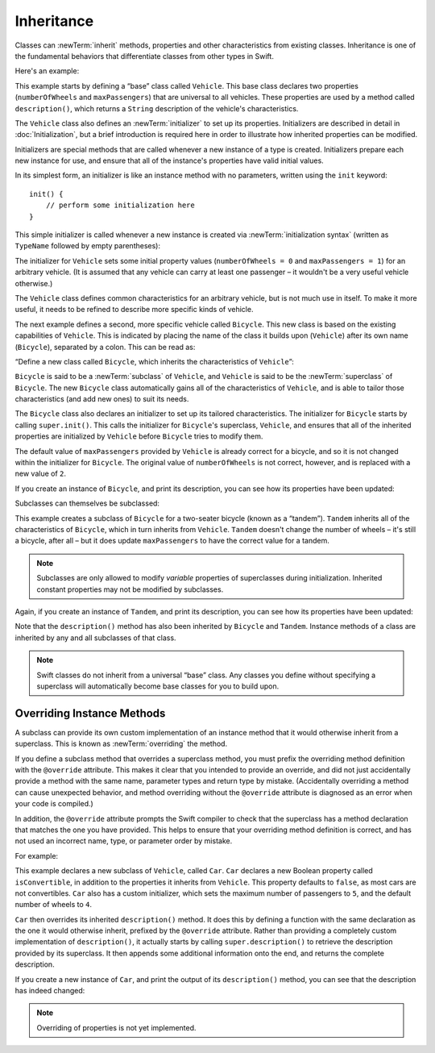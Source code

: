 Inheritance
===========

Classes can :newTerm:`inherit` methods, properties and other characteristics
from existing classes.
Inheritance is one of the fundamental behaviors that differentiate classes
from other types in Swift.

Here's an example:

.. testcode:: inheritance

    --> class Vehicle {
            var numberOfWheels: Int
            var maxPassengers: Int
            func description() -> String {
                return "\(numberOfWheels) wheels; up to \(maxPassengers) passengers"
            }
            init() {
                numberOfWheels = 0
                maxPassengers = 1
            }
        }

This example starts by defining a “base” class called ``Vehicle``.
This base class declares two properties
(``numberOfWheels`` and ``maxPassengers``)
that are universal to all vehicles.
These properties are used by a method called ``description()``,
which returns a ``String`` description of the vehicle's characteristics.

.. QUESTION: this example doesn't really need an initializer.
   I could just as easily set the values as part of the property declaration.
   However, I'd then need to explain all about default initializers,
   and I don't really want to do that in this chapter.
   Is this the right approach?
   Should I mention the alternative (set at declaration) as well?

The ``Vehicle`` class also defines an :newTerm:`initializer`
to set up its properties.
Initializers are described in detail in :doc:`Initialization`,
but a brief introduction is required here in order to illustrate
how inherited properties can be modified.

Initializers are special methods that are called whenever a new instance of a type is created.
Initializers prepare each new instance for use,
and ensure that all of the instance's properties have valid initial values.

In its simplest form, an initializer is like an instance method with no parameters,
written using the ``init`` keyword:

::

    init() {
        // perform some initialization here
    }

This simple initializer is called whenever a new instance is created
via :newTerm:`initialization syntax`
(written as ``TypeName`` followed by empty parentheses):

.. testcode:: inheritance

    --> let someVehicle = Vehicle()
    <<< // someVehicle : Vehicle = <Vehicle instance>

The initializer for ``Vehicle`` sets some initial property values
(``numberOfWheels = 0`` and ``maxPassengers = 1``)
for an arbitrary vehicle.
(It is assumed that any vehicle can carry at least one passenger –
it wouldn't be a very useful vehicle otherwise.)

The ``Vehicle`` class defines common characteristics for an arbitrary vehicle,
but is not much use in itself.
To make it more useful,
it needs to be refined to describe more specific kinds of vehicle.

The next example defines a second, more specific vehicle called ``Bicycle``.
This new class is based on the existing capabilities of ``Vehicle``.
This is indicated by placing the name of the class it builds upon (``Vehicle``)
after its own name (``Bicycle``), separated by a colon.
This can be read as:

“Define a new class called ``Bicycle``, which inherits the characteristics of ``Vehicle``”:

.. testcode:: inheritance

    --> class Bicycle : Vehicle {
            init() {
                super.init()
                numberOfWheels = 2
            }
        }

``Bicycle`` is said to be a :newTerm:`subclass` of ``Vehicle``, 
and ``Vehicle`` is said to be the :newTerm:`superclass` of ``Bicycle``.
The new ``Bicycle`` class automatically gains all of the characteristics of ``Vehicle``,
and is able to tailor those characteristics (and add new ones) to suit its needs.

The ``Bicycle`` class also declares an initializer
to set up its tailored characteristics.
The initializer for ``Bicycle`` starts by calling ``super.init()``.
This calls the initializer for ``Bicycle``\ 's superclass, ``Vehicle``,
and ensures that all of the inherited properties are initialized by ``Vehicle``
before ``Bicycle`` tries to modify them.

The default value of ``maxPassengers`` provided by ``Vehicle`` is already correct for a bicycle,
and so it is not changed within the initializer for ``Bicycle``.
The original value of ``numberOfWheels`` is not correct, however,
and is replaced with a new value of ``2``.

If you create an instance of ``Bicycle``, and print its description,
you can see how its properties have been updated:

.. testcode:: inheritance

    --> let bicycle = Bicycle()
    <<< // bicycle : Bicycle = <Bicycle instance>
    --> println("Bicycle: \(bicycle.description())")
    <-- Bicycle: 2 wheels; up to 1 passengers

Subclasses can themselves be subclassed:

.. testcode:: inheritance

    --> class Tandem : Bicycle {
            init() {
                super.init()
                maxPassengers = 2
            }
        }

This example creates a subclass of ``Bicycle`` for a two-seater bicycle
(known as a “tandem”).
``Tandem`` inherits all of the characteristics of ``Bicycle``,
which in turn inherits from ``Vehicle``.
``Tandem`` doesn't change the number of wheels – it's still a bicycle, after all –
but it does update ``maxPassengers`` to have the correct value for a tandem.

.. note::

    Subclasses are only allowed to modify
    *variable* properties of superclasses during initialization.
    Inherited constant properties may not be modified by subclasses.

Again, if you create an instance of ``Tandem``, and print its description,
you can see how its properties have been updated:

.. testcode:: inheritance

    --> let tandem = Tandem()
    <<< // tandem : Tandem = <Tandem instance>
    --> println("Tandem: \(tandem.description())")
    <-- Tandem: 2 wheels; up to 2 passengers

Note that the ``description()`` method has also been inherited
by ``Bicycle`` and ``Tandem``.
Instance methods of a class are inherited by any and all subclasses of that class.

.. note::

    Swift classes do not inherit from a universal “base” class.
    Any classes you define without specifying a superclass
    will automatically become base classes for you to build upon.

.. QUESTION: Should I mention that you can subclass from NSObject?

.. _Inheritance_OverridingInstanceMethods:

Overriding Instance Methods
---------------------------

A subclass can provide its own custom implementation of an instance method
that it would otherwise inherit from a superclass.
This is known as :newTerm:`overriding` the method.

If you define a subclass method that overrides a superclass method,
you must prefix the overriding method definition with the ``@override`` attribute.
This makes it clear that you intended to provide an override,
and did not just accidentally provide a method with
the same name, parameter types and return type by mistake.
(Accidentally overriding a method can cause unexpected behavior,
and method overriding without the ``@override`` attribute is
diagnosed as an error when your code is compiled.)

In addition, the ``@override`` attribute prompts the Swift compiler
to check that the superclass has a method declaration that matches
the one you have provided.
This helps to ensure that your overriding method definition is correct,
and has not used an incorrect name, type, or parameter order by mistake.

.. QUESTION: have I introduced the concept of "attributes" by this point?
   If not, when / where should I do so?

For example:

.. testcode:: inheritance

    --> class Car : Vehicle {
            var isConvertible = false
            init() {
                super.init()
                maxPassengers = 5
                numberOfWheels = 4
            }
            @override func description() -> String {
                return super.description() + "; "
                    + (isConvertible ? "convertible" : "not convertible")
            }
        }

This example declares a new subclass of ``Vehicle``, called ``Car``.
``Car`` declares a new Boolean property called ``isConvertible``,
in addition to the properties it inherits from ``Vehicle``.
This property defaults to ``false``, as most cars are not convertibles.
``Car`` also has a custom initializer,
which sets the maximum number of passengers to ``5``,
and the default number of wheels to ``4``.

``Car`` then overrides its inherited ``description()`` method.
It does this by defining a function with the same declaration as
the one it would otherwise inherit,
prefixed by the ``@override`` attribute.
Rather than providing a completely custom implementation of ``description()``,
it actually starts by calling ``super.description()`` to retrieve
the description provided by its superclass.
It then appends some additional information onto the end,
and returns the complete description.

If you create a new instance of ``Car``,
and print the output of its ``description()`` method,
you can see that the description has indeed changed:

.. testcode:: inheritance

    --> var car = Car()
    <<< // car : Car = <Car instance>
    --> println("Car: \(car.description())")
    <-- Car: 4 wheels; up to 5 passengers; not convertible

.. TODO: provide more information about function signatures,
   and what does / does not make them unique.
   For example, the parameter names do not have to match
   in order for a function to override a similar signature in its parent.
   (This is true for both of the function declaration syntaxes.)

.. note::

    Overriding of properties is not yet implemented.

.. TODO: remove or improve this note if property overriding is not implemented for 1.0.
